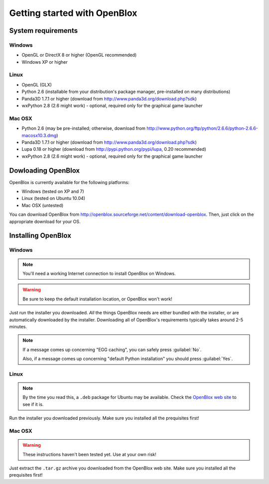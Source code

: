 =============================
Getting started with OpenBlox
=============================

System requirements
===================

Windows
-------

* OpenGL or DirectX 8 or higher (OpenGL recommended)
* Windows XP or higher

Linux
-----

* OpenGL (GLX)
* Python 2.6 (installable from your distribution's package manager, pre-installed
  on many distributions)
* Panda3D 1.7.1 or higher (download from http://www.panda3d.org/download.php?sdk)
* wxPython 2.8 (2.6 might work) - optional, required only for the graphical game
  launcher

Mac OSX
-------

* Python 2.6 (may be pre-installed; otherwise, download from
  http://www.python.org/ftp/python/2.6.6/python-2.6.6-macosx10.3.dmg)
* Panda3D 1.7.1 or higher (download from http://www.panda3d.org/download.php?sdk)
* Lupa 0.18 or higher (download from http://pypi.python.org/pypi/lupa, 0.20 recommended)
* wxPython 2.8 (2.6 might work) - optional, required only for the graphical game
  launcher

Dowloading OpenBlox
====================

OpenBlox is currently available for the following platforms:

* Windows (tested on XP and 7)
* Linux (tested on Ubuntu 10.04)
* Mac OSX (untested)

You can download OpenBlox from http://openblox.sourceforge.net/content/download-openblox.
Then, just click on the appropriate download for your OS.

Installing OpenBlox
===================

Windows
-------

.. note::

    You'll need a working Internet connection to install OpenBlox
    on Windows.

.. warning::

    Be sure to keep the default installation location, or OpenBlox won't work!

Just run the installer you downloaded.
*All* the things OpenBlox needs are either bundled with the installer,
or are automatically downloaded by the installer. Downloading all of OpenBlox's
requirements typically takes around 2-5 minutes.

.. note::

    If a message comes up concerning "EGG caching", you can safely press
    :guilabel:`No`.
    
    Also, if a message comes up concerning "default Python installation" you should
    press :guilabel:`Yes`.

Linux
-----

.. note::

    By the time you read this, a ``.deb`` package for Ubuntu may be
    available. Check the `OpenBlox web site <http://openblox.sourceforge.net>`_
    to see if it is.

Run the installer you downloaded previously. Make sure you installed all
the prequisites first!

Mac OSX
-------

.. warning::

    These instructions haven't been tested yet. Use at your own risk!

Just extract the ``.tar.gz`` archive you downloaded from the OpenBlox web site.
Make sure you installed all the prequisites first!
